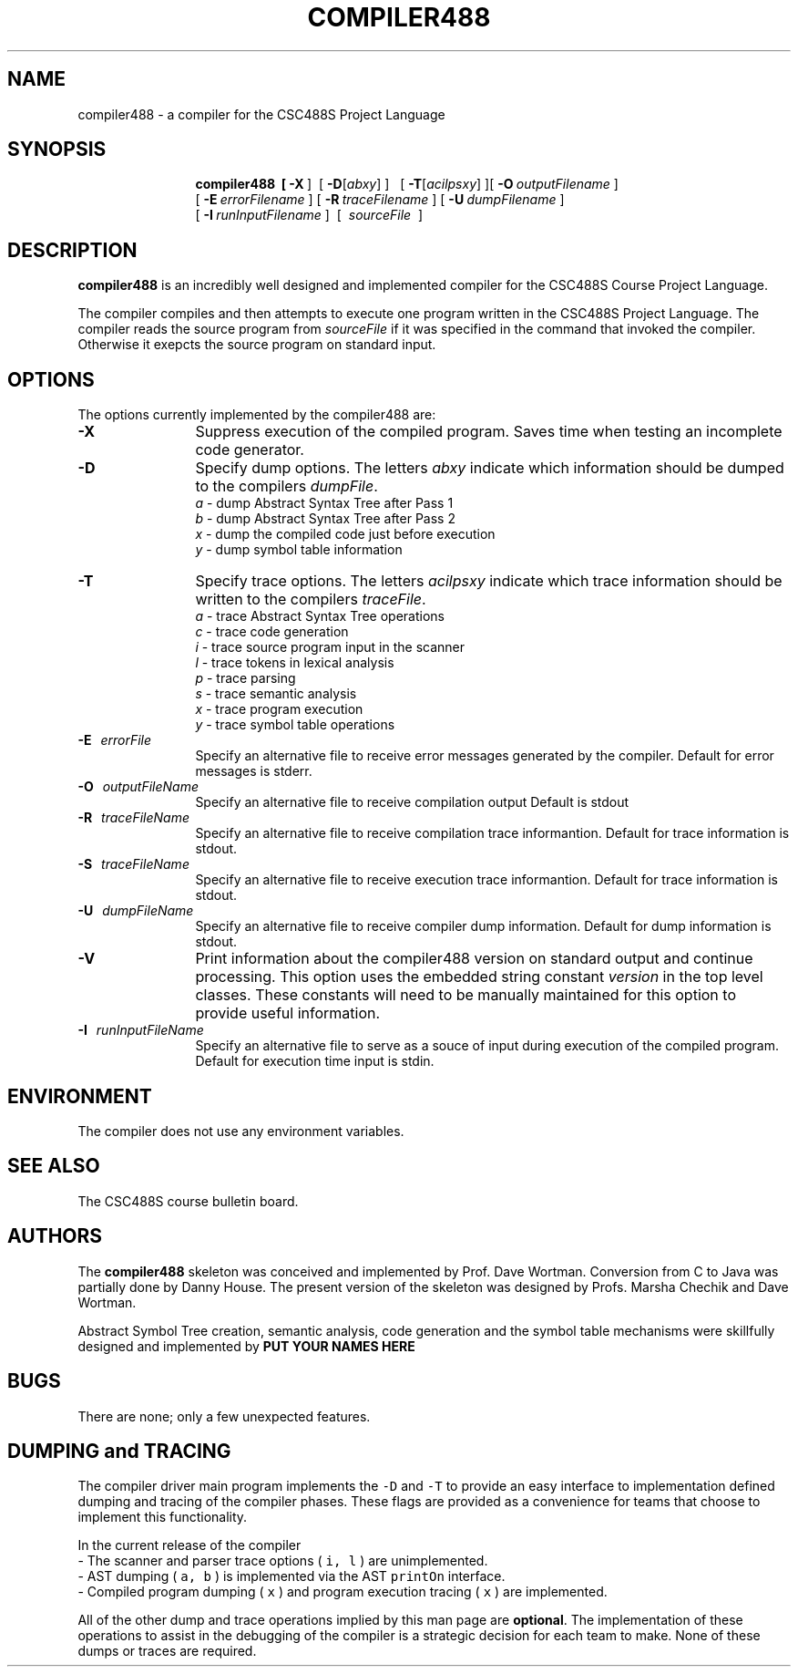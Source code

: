 .de Ip
.br
.ie \\n.$>=3 .ne \\$3
.el .ne 3
.IP "\\$1" \\$2
..
.\"
.\"   Version:   $Revision: 26 $ $Date: 2010-01-22 17:18:12 -0500 (Fri, 22 Jan 2010) $ $Author: dw $
.\"
.TH COMPILER488 1 "31 January 2008" "CSC488S Compiler"
.SH NAME
compiler488 \- a compiler for the CSC488S Project Language
.SH SYNOPSIS
.in +\w'\fBcompiler488 \fR'u
.ti -\w'\fBcompiler488 \fR'u
.B compiler488\
\ \ [\ \fB\-X\fR\ ]\ \ \
[\ \fB\-D\fR[\fIabxy\fR]\ ]\ \ \ [\ \fB\-T\fR[\fIacilpsxy\fR]\ ]\
[\ \fB\-O\fR\ \fIoutputFilename\fR\ ]
.br
\ [\ \fB\-E\fR\ \fIerrorFilename\fR\ ]\
\ [\ \fB\-R\fR\ \fItraceFilename\fR\ ]\
\ [\ \fB\-U\fR\ \fIdumpFilename\fR\ ]
.br
\ [\ \fB\-I\fR\ \fIrunInputFilename\fR\ ]
\ [\ \fI\ sourceFile\ \fR\ ]
.SH DESCRIPTION
.B compiler488
is an incredibly well designed and implemented compiler for the
CSC488S Course Project Language.
.PP
The compiler compiles and then attempts to execute one program
written in the CSC488S Project Language.
The compiler reads the source program from \fIsourceFile\fR
if it was specified in the command that invoked the compiler.
Otherwise it exepcts the source program on standard input.
.SH OPTIONS
The options currently implemented by the
compiler488 are:
.TP 12
.BR \-X
Suppress execution of the compiled program.  Saves time when testing
an incomplete code generator.
.TP
.BR \-D
Specify dump options.  The letters \fIabxy\fR indicate which information
should be dumped to the compilers \fIdumpFile\fR.
.RS
\fIa\fR \- dump Abstract Syntax Tree after Pass 1
.br
\fIb\fR \- dump Abstract Syntax Tree after Pass 2
.br
\fIx\fR \- dump the compiled code just before execution
.br
\fIy\fR \- dump symbol table information
.RE
.TP
.BR \-T
Specify trace options.  The letters \fIacilpsxy\fR indicate which trace
information
should be written to the compilers \fItraceFile\fR.
.RS
\fIa\fR \- trace Abstract Syntax Tree operations
.br
\fIc\fR \- trace code generation
.br
\fIi\fR \- trace source program input in the scanner
.br
\fIl\fR \- trace tokens in lexical analysis
.br
\fIp\fR \- trace parsing
.br
\fIs\fR \- trace semantic analysis
.br
\fIx\fR \- trace program execution
.br
\fIy\fR \- trace symbol table operations
.RE
.TP 12
.BR \-E \ \ \ \fIerrorFile\fR
Specify an alternative file to receive error messages generated by the compiler.
Default for error messages is stderr.
.TP
.BR \-O \ \ \ \fIoutputFileName\fR
Specify an alternative file to receive compilation output 
Default is stdout
.TP
.BR \-R \ \ \ \fItraceFileName\fR
Specify an alternative file to receive compilation trace informantion.
Default for trace information is stdout.
.TP
.BR \-S \ \ \ \fItraceFileName\fR
Specify an alternative file to receive execution trace informantion.
Default for trace information is stdout.
.TP
.BR \-U \ \ \ \fIdumpFileName\fR
Specify an alternative file to receive compiler dump information.
Default for dump information is stdout.
.TP
.BR \-V 
Print information about the compiler488 version on standard output
and continue processing.  This option uses the embedded 
string constant \fIversion\fR in the top level classes.
These constants will need to be manually maintained for this option
to provide useful information.
.TP
.BR \-I \ \ \ \fIrunInputFileName\fR
Specify an alternative file to serve as a souce of input during
execution of the compiled program.
Default for execution time input is stdin.
.SH ENVIRONMENT
The compiler does not use any environment variables.
.SH SEE ALSO
The CSC488S course bulletin board.
.SH AUTHORS
The 
.B compiler488
skeleton was conceived and implemented by Prof. Dave Wortman.
Conversion from C to Java was partially done by Danny House.
The present version of the skeleton was designed by Profs. Marsha Chechik and Dave Wortman.
.PP
Abstract Symbol  Tree creation, semantic analysis, code generation and the 
symbol table mechanisms
were skillfully designed and implemented by 
.B PUT YOUR NAMES HERE
.SH BUGS
There are none; only a few unexpected features.
.SH DUMPING and TRACING
The compiler driver main program implements the \fC-D\fP and \fC-T\fP
to provide an easy interface to implementation defined dumping and
tracing of the compiler phases.  These flags are provided as 
a convenience for teams that choose to implement this functionality.
.PP
In the current release of the compiler
.br
-\ The scanner and parser trace options ( \fCi, l\fR ) are unimplemented.
.br
-\ AST dumping ( \fCa, b\fP ) is implemented via the AST \fCprintOn\fP interface.
.br
-\ Compiled program dumping ( \fCx\fP ) and program execution tracing ( \fCx\fP ) are
implemented.
.PP
All of the other dump and trace operations implied by this
man page are \fBoptional\fP.  The implementation of these operations
to assist in the debugging of the compiler
is a strategic decision for each team to make.  None of these
dumps or traces are required.
